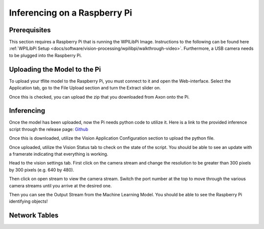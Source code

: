 Inferencing on a Raspberry Pi
=============================

Prerequisites
-------------

This section requires a Raspberry Pi that is running the WPILibPi Image. Instructions to the following can be found here :ref:`WPILibPi Setup <docs/software/vision-processing/wpilibpi/walkthrough-video>`. Furthermore, a USB camera needs to be plugged into the Raspberry Pi.

Uploading the Model to the Pi
-----------------------------

To upload your tflite model to the Raspberry Pi, you must connect to it and open the Web-interface. Select the Application tab, go to the File Upload section and turn the Extract slider on.

.. image:: images/inferencing/extract.png
  :alt: Click the Extract Slider

Once this is checked, you can upload the zip that you downloaded from Axon onto the Pi.

Inferencing
-----------

Once the model has been uploaded, now the Pi needs python code to utilize it. Here is a link to the provided inference script through the release page: `Github <https://github.com/wpilibsuite/Axon/releases/>`__

Once this is downloaded, utilize the Vision Application Configuration section to upload the python file.

.. image:: images/inferencing/upload.png
  :alt: Upload file

Once uploaded, utilize the Vision Status tab to check on the state of the script. You should be able to see an update with a framerate indicating that everything is working.

.. image:: images/inferencing/console.png
  :alt: Status Console

Head to the vision settings tab. First click on the camera stream and change the resolution to be greater than 300 pixels by 300 pixels (e.g. 640 by 480).

.. image:: images/inferencing/settings.png
  :alt: Resolution settings

Then click on open stream to view the camera stream. Switch the port number at the top to move through the various camera streams until you arrive at the desired one.

.. image:: images/inferencing/port.png
  :alt: Changing Ports

Then you can see the Output Stream from the Machine Learning Model. You should be able to see the Raspberry Pi identifying objects!

.. image:: images/inferencing/inference.png
  :alt: Coffee Inference

Network Tables
--------------

.. image:: images/inferencing/outline.png
  :alt: Outline Viewer

